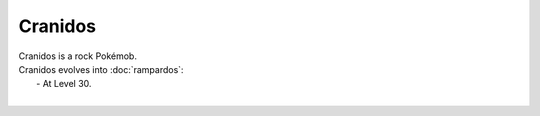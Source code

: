 .. cranidos:

Cranidos
---------

.. image:: ../../_images/pokemobs/gen_4/entity_icon/textures/cranidos.png
    :alt: Cranidos
.. image:: ../../_images/pokemobs/gen_4/entity_icon/textures/cranidoss.png
    :alt: Cranidos


| Cranidos is a rock Pokémob.
| Cranidos evolves into :doc:`rampardos`:
|  -  At Level 30.
| 